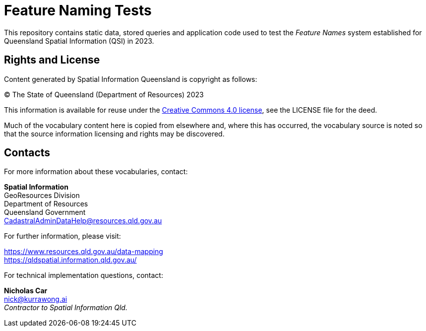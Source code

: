 = Feature Naming Tests

This repository contains static data, stored queries and application code used to test the _Feature Names_ system established for Queensland Spatial Information (QSI) in 2023.



== Rights and License

Content generated by Spatial Information Queensland is copyright as follows:

&copy; The State of Queensland (Department of Resources) 2023

This information is available for reuse under the https://creativecommons.org/licenses/by/4.0/[Creative Commons 4.0 license], see the LICENSE file for the deed.

Much of the vocabulary content here is copied from elsewhere and, where this has occurred, the vocabulary source is noted so that the source information licensing and rights may be discovered.

== Contacts

For more information about these vocabularies, contact:

*Spatial Information* +
GeoResources Division +
Department of Resources +
Queensland Government +
CadastralAdminDataHelp@resources.qld.gov.au

For further information, please visit:

https://www.resources.qld.gov.au/data-mapping +
https://qldspatial.information.qld.gov.au/

For technical implementation questions, contact:

*Nicholas Car* +
nick@kurrawong.ai +
_Contractor to Spatial Information Qld._
